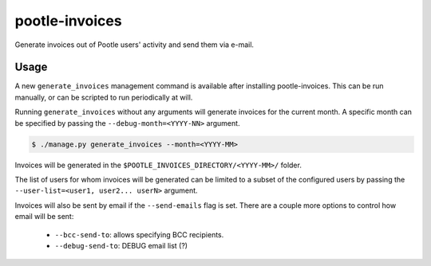 pootle-invoices
===============

Generate invoices out of Pootle users' activity and send them via e-mail.


Usage
-----

A new ``generate_invoices`` management command is available after installing
pootle-invoices. This can be run manually, or can be scripted to run
periodically at will.

Running ``generate_invoices`` without any arguments will generate invoices for
the current month. A specific month can be specified by passing the
``--debug-month=<YYYY-NN>`` argument.

.. code-block:: shell

  $ ./manage.py generate_invoices --month=<YYYY-MM>

Invoices will be generated in the ``$POOTLE_INVOICES_DIRECTORY/<YYYY-MM>/``
folder.

The list of users for whom invoices will be generated can be limited to a subset
of the configured users by passing the ``--user-list=<user1, user2... userN>``
argument.

Invoices will also be sent by email if the ``--send-emails`` flag is set. There
are a couple more options to control how email will be sent:

  * ``--bcc-send-to``: allows specifying BCC recipients.
  * ``--debug-send-to``: DEBUG email list (?)
